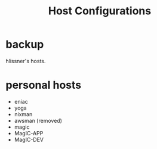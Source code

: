 #+TITLE: Host Configurations

* backup
hlissner's hosts.

* personal hosts
+ eniac
+ yoga
+ nixman
+ awsman (removed)
+ magic
+ MagIC-APP
+ MagIC-DEV